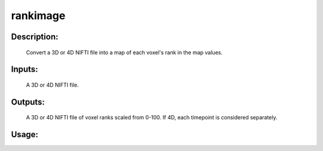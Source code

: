 rankimage
---------

Description:
^^^^^^^^^^^^
    Convert a 3D or 4D NIFTI file into a map of each voxel's rank in the map values.

Inputs:
^^^^^^^
    A 3D or 4D NIFTI file.

Outputs:
^^^^^^^^
    A 3D or 4D NIFTI file of voxel ranks scaled from 0-100.  If 4D, each timepoint is considered separately.

Usage:
^^^^^^

.. argparse::
   :ref: rapidtide.workflows.rankimage._get_parser
   :prog: rankimage
   :func: _get_parser

   Debugging options : @skip
      skip debugging options


